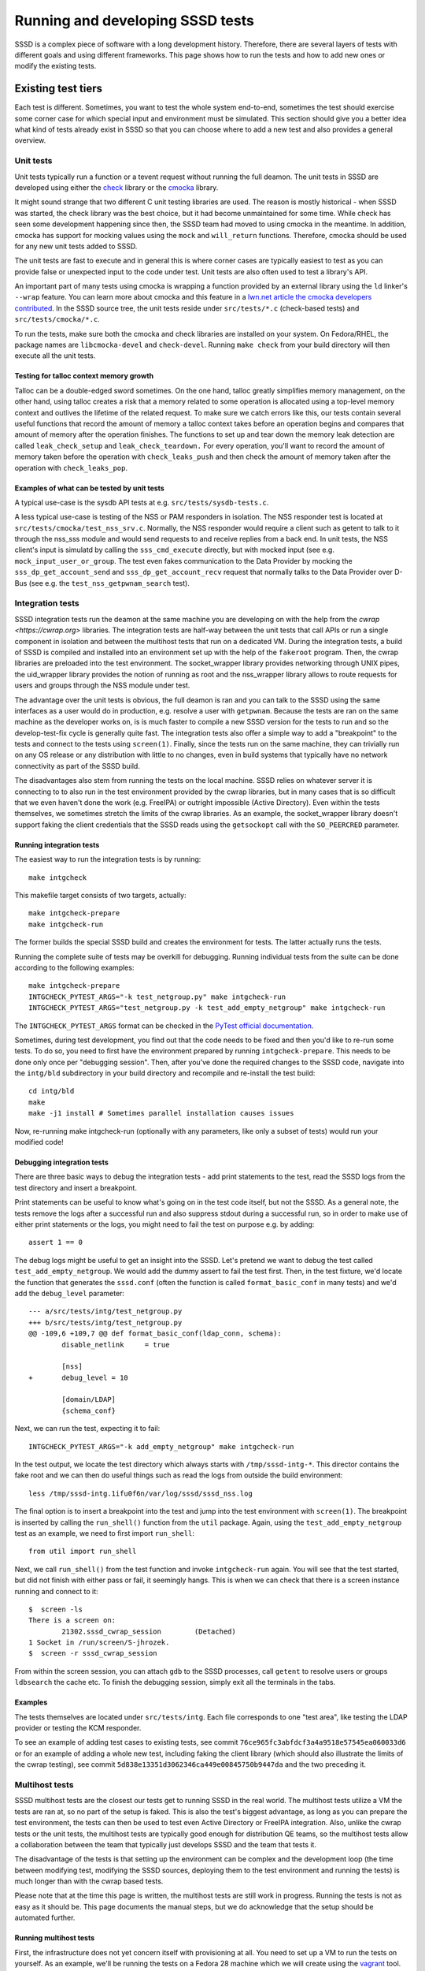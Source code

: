 .. highlight:: none

*********************************
Running and developing SSSD tests
*********************************

SSSD is a complex piece of software with a long development
history. Therefore, there are several layers of tests with different goals
and using different frameworks. This page shows how to run the tests
and how to add new ones or modify the existing tests.

Existing test tiers
===================

Each test is different. Sometimes, you want to test the whole system end-to-end,
sometimes the test should exercise some corner case for which special input
and environment must be simulated. This section should give you a better idea
what kind of tests already exist in SSSD so that you can choose where to add
a new test and also provides a general overview.

Unit tests
----------
Unit tests typically run a function or a tevent request without running
the full deamon. The unit tests in SSSD are developed using either the
`check <https://libcheck.github.io/check/>`__ library or the `cmocka
<https://cmocka.org>`__ library.

It might sound strange that two different C unit testing libraries are used.
The reason is mostly historical - when SSSD was started, the check library
was the best choice, but it had become unmaintained for some time. While
check has seen some development happening since then, the SSSD team had
moved to using cmocka in the meantime. In addition, cmocka has support for
mocking values using the ``mock`` and ``will_return`` functions. Therefore,
cmocka should be used for any new unit tests added to SSSD.

The unit tests are fast to execute and in general this is where corner
cases are typically easiest to test as you can provide false or unexpected
input to the code under test. Unit tests are also often used to test a library's
API.

An important part of many tests using cmocka is wrapping a function provided
by an external library using the ``ld`` linker's ``--wrap`` feature. You
can learn more about cmocka and this feature in a `lwn.net article the cmocka
developers contributed <https://lwn.net/Articles/558106/>`__. In the SSSD
source tree, the unit tests reside under ``src/tests/*.c`` (check-based tests)
and ``src/tests/cmocka/*.c``.

To run the tests, make sure both the cmocka and check libraries are installed
on your system. On Fedora/RHEL, the package names are ``libcmocka-devel``
and ``check-devel``. Running ``make check`` from your build directory will
then execute all the unit tests.

Testing for talloc context memory growth
^^^^^^^^^^^^^^^^^^^^^^^^^^^^^^^^^^^^^^^^
Talloc can be a double-edged sword sometimes. On the one hand, talloc greatly
simplifies memory management, on the other hand, using talloc creates a
risk that a memory related to some operation is allocated using a top-level
memory context and outlives the lifetime of the related request. To make
sure we catch errors like this, our tests contain several useful functions
that record the amount of memory a talloc context takes before an operation
begins and compares that amount of memory after the operation finishes. The
functions to set up and tear down the memory leak detection are called
``leak_check_setup`` and ``leak_check_teardown.`` For every operation,
you'll want to record the amount of memory taken before the operation with
``check_leaks_push`` and then check the amount of memory taken after the
operation with ``check_leaks_pop``.

Examples of what can be tested by unit tests
^^^^^^^^^^^^^^^^^^^^^^^^^^^^^^^^^^^^^^^^^^^^
A typical use-case is the sysdb API tests at
e.g. ``src/tests/sysdb-tests.c``.

A less typical use-case is testing of the NSS or PAM responders in isolation.
The NSS responder test is located at ``src/tests/cmocka/test_nss_srv.c``.
Normally, the NSS responder would require a client such as getent to talk
to it through the nss_sss module and would send requests to and receive
replies from a back end. In unit tests, the NSS client's input is simulatd
by calling the ``sss_cmd_execute`` directly, but with mocked input (see
e.g. ``mock_input_user_or_group``. The test even fakes communication
to the Data Provider by mocking the ``sss_dp_get_account_send`` and
``sss_dp_get_account_recv`` request that normally talks to the Data Provider
over D-Bus (see e.g. the ``test_nss_getpwnam_search`` test).

Integration tests
-----------------
SSSD integration tests run the deamon at the same machine you are developing
on with the help from the `cwrap <https://cwrap.org>` libraries. The
integration tests are half-way between the unit tests that call APIs or
run a single component in isolation and between the multihost tests that
run on a dedicated VM. During the integration tests, a build of SSSD is
compiled and installed into an environment set up with the help of the
``fakeroot`` program. Then, the cwrap libraries are preloaded into the
test environment. The socket_wrapper library provides networking through
UNIX pipes, the uid_wrapper library provides the notion of running as root
and the nss_wrapper library allows to route requests for users and groups
through the NSS module under test.

The advantage over the unit tests is obvious, the full deamon is
ran and you can talk to the SSSD using the same interfaces as a user
would do in production, e.g. resolve a user with ``getpwnam``. Because
the tests are ran on the same machine as the developer works on,
is is much faster to compile a new SSSD version for the tests to
run and so the develop-test-fix cycle is generally quite fast. The
integration tests also offer a simple way to add a "breakpoint" to the
tests and connect to the tests using ``screen(1)``. Finally,
since the tests run on the same machine, they can trivially run on
any OS release or any distribution with little to no changes, even
in build systems that typically have no network connectivity as part of
the SSSD build.

The disadvantages also stem from running the tests on the local machine.
SSSD relies on whatever server it is connecting to to also run in the
test environment provided by the cwrap libraries, but in many cases that
is so difficult that we even haven't done the work (e.g. FreeIPA) or
outright impossible (Active Directory). Even within the tests themselves,
we sometimes stretch the limits of the cwrap libraries. As an example,
the socket_wrapper library doesn't support faking the client credentials
that the SSSD reads using the ``getsockopt`` call with the ``SO_PEERCRED``
parameter.

Running integration tests
^^^^^^^^^^^^^^^^^^^^^^^^^
The easiest way to run the integration tests is by running: ::

    make intgcheck

This makefile target consists of two targets, actually::

    make intgcheck-prepare
    make intgcheck-run

The former builds the special SSSD build and creates the environment
for tests. The latter actually runs the tests.

Running the complete suite of tests may be overkill for debugging.
Running individual tests from the suite can be done according to the
following examples: ::

    make intgcheck-prepare
    INTGCHECK_PYTEST_ARGS="-k test_netgroup.py" make intgcheck-run
    INTGCHECK_PYTEST_ARGS="test_netgroup.py -k test_add_empty_netgroup" make intgcheck-run

The ``INTGCHECK_PYTEST_ARGS`` format can be checked in the `PyTest
official
documentation <http://doc.pytest.org/en/latest/contents.html>`__.

Sometimes, during test development, you find out that the code needs to
be fixed and then you'd like to re-run some tests. To do so, you need
to first have the environment prepared by running ``intgcheck-prepare``.
This needs to be done only once per "debugging session". Then, after you've
done the required changes to the SSSD code, navigate into the ``intg/bld``
subdirectory in your build directory and recompile and re-install the
test build::

    cd intg/bld
    make
    make -j1 install # Sometimes parallel installation causes issues

Now, re-running make intgcheck-run (optionally with any parameters, like
only a subset of tests) would run your modified code!

Debugging integration tests
^^^^^^^^^^^^^^^^^^^^^^^^^^^
There are three basic ways to debug the integration tests - add print
statements to the test, read the SSSD logs from the test directory and
insert a breakpoint.

Print statements can be useful to know what's going on in the test code
itself, but not the SSSD. As a general note, the tests remove the logs
after a successful run and also suppress stdout during a successful run,
so in order to make use of either print statements or the logs, you might
need to fail the test on purpose e.g. by adding::

    assert 1 == 0

The debug logs might be useful to get an insight into the SSSD.  Let's
pretend we want to debug the test called ``test_add_empty_netgroup``.
We would add the dummy assert to fail the test first. Then, in the test
fixture, we'd locate the function that generates the ``sssd.conf`` (often
the function is called ``format_basic_conf`` in many tests) and we'd
add the ``debug_level`` parameter::

    --- a/src/tests/intg/test_netgroup.py
    +++ b/src/tests/intg/test_netgroup.py
    @@ -109,6 +109,7 @@ def format_basic_conf(ldap_conn, schema):
            disable_netlink     = true

            [nss]
    +       debug_level = 10

            [domain/LDAP]
            {schema_conf}

Next, we can run the test, expecting it to fail::

    INTGCHECK_PYTEST_ARGS="-k add_empty_netgroup" make intgcheck-run

In the test output, we locate the test directory which always starts with
``/tmp/sssd-intg-*``. This director contains the fake root and we can then
do useful things such as read the logs from outside the build environment::

    less /tmp/sssd-intg.1ifu0f6n/var/log/sssd/sssd_nss.log

The final option is to insert a breakpoint into the test and jump into the
test environment with ``screen(1)``. The breakpoint is inserted by calling
the ``run_shell()`` function from the ``util`` package. Again, using the
``test_add_empty_netgroup`` test as an example, we need to first import
``run_shell``::

    from util import run_shell

Next, we call ``run_shell()`` from the test function and invoke
``intgcheck-run`` again.  You will see that the test started, but did not
finish with either pass or fail, it seemingly hangs. This is when we can
check that there is a screen instance running and connect to it::

    $  screen -ls
    There is a screen on:
            21302.sssd_cwrap_session        (Detached)
    1 Socket in /run/screen/S-jhrozek.
    $  screen -r sssd_cwrap_session

From within the screen session, you can attach ``gdb`` to the SSSD processes,
call ``getent`` to resolve users or groups ``ldbsearch`` the cache etc.
To finish the debugging session, simply exit all the terminals in the tabs.

Examples
^^^^^^^^
The tests themselves are located under ``src/tests/intg``. Each file corresponds
to one "test area", like testing the LDAP provider or testing the KCM responder.

To see an example of adding test cases to existing tests, see commit
``76ce965fc3abfdcf3a4a9518e57545ea060033d6`` or for an example of
adding a whole new test, including faking the client library (which
should also illustrate the limits of the cwrap testing), see commit
``5d838e13351d3062346ca449e00845750b9447da`` and the two preceding it.

Multihost tests
---------------
SSSD multihost tests are the closest our tests get to running SSSD
in the real world. The multihost tests utilize a VM the tests are ran
at, so no part of the setup is faked. This is also the test's biggest
advantage, as long as you can prepare the test environment, the tests
can then be used to test even Active Directory or FreeIPA integration.
Also, unlike the cwrap tests or the unit tests, the multihost tests
are typically good enough for distribution QE teams, so the multihost
tests allow a collaboration between the team that typically just
develops SSSD and the team that tests it.

The disadvantage of the tests is that setting up the environment can
be complex and the development loop (the time between modifying test,
modifying the SSSD sources, deploying them to the test environment and
running the tests) is much longer than with the cwrap based tests.

Please note that at the time this page is written, the multihost
tests are still work in progress. Running the tests is not as
easy as it should be. This page documents the manual steps, but we
do acknowledge that the setup should be automated further.

Running multihost tests
^^^^^^^^^^^^^^^^^^^^^^^
First, the infrastructure does not yet concern itself with provisioning
at all. You need to set up a VM to run the tests on yourself. As an example,
we'll be running the tests on a Fedora 28 machine which we will create
using the `vagrant <https://www.vagrantup.com>`__ tool. To make things
at least a little more palatable, the tests are expected to clean up
after themselves, so it's possible to reuse the same provisioned VM
for multiple test runs.

You can start with initializing the vagrant environment::

    $ vagrant init fedora/28-cloud-base

Next, assign your test VM some address and host name in the ``Vagrantfile``::

    SERVER_HOSTNAME="testmachine.sssd.test"
    SERVER_IP_ADDRESS="192.168.122.101"

    config.vm.define "testmachine" do |testmachine|
        testmachine.vm.network "private_network", ip: "#{SERVER_IP_ADDRESS}"
        testmachine.vm.hostname = "#{SERVER_HOSTNAME}"
    end

The multihost tests ssh to the test VM as root and generally expect
to know the root password. Start the machine and change the password::

    $ vagrant up
    $ vagrant ssh
    [vagrant@testmachine ~]$ sudo passwd root

I'll be using ``Secret123`` as the root password in this document.

Next, you need to make sure the host (i.e. your laptop) can resolve the
guest. Provided that you use ``libvirt`` as your VM management, you can
just add a line with the VM's host name and IP address to ``/etc/hosts``
followed by sending the ``HUP`` signal to the ``dnsmasq`` daemon::

    $  grep testmachine /etc/hosts
    192.168.122.101 testmachine.sssd.test
    $  sudo pkill -HUP dnsmasq
    $  ping testmachine.sssd.test
    PING testmachine.sssd.test (192.168.122.101) 56(84) bytes of data.
    64 bytes from testmachine.sssd.test (192.168.122.101): icmp_seq=1 ttl=64 time=0.371 ms
    ^C
    $ ssh root@testmachine.sssd.test # Use Secret123

Now that we have the test VM prepared, we can proceed to setting up the
tests. For some reason, the tests run in a Python virtual environment
and download some packages from PIP instead of relying on distribution
packages.  This is again something we should change at the very least to
make it possible to run the multihost tests easily using a make target.

Nonetheless, let's describe the current state. Make sure the following
packages are installed::

    dnf install python3-pip python3-virtualenv

Create the Python virtual environment. The directory name is arbitrary::

    $ virtualenv-3 /tmp/abc
    Using base prefix '/usr'
    New python executable in /tmp/abc/bin/python3
    Not overwriting existing python script /tmp/abc/bin/python (you must use /tmp/abc/bin/python3)
    Installing setuptools, pip, wheel...done.

Activate the virtual environment::

    $ source /tmp/abc/bin/activate
    $ (abc) [root@master-7740 bin]#

You can verify the environment is active by inspecting the ``PATH``
variable, the ``/tmp/abc/bin`` directory should be the first one.

Install the ``sssd-testlib`` into your virtualenv::

    $ pwd
    # You should be at your SSSD checkout now
    $ cd src/tests/python
    $ python setup.py install

Install the required Python packages into the virtual environment::

    $ pip install pytest pytest-multihost paramiko python-ldap PyYAML

We're almost there. The next step is to configure the test by
telling the tests where to run. There is a template YAML file at
``src/tests/multihost/basic/mhc.yaml``. You can copy the file and
add the details of your test machine like this::

    $ cat /tmp/mhc.yaml
    windows_test_dir: '/home/Administrator'
    root_password: 'Secret123'
    domains:
    - name: testmachine.sssd.test
      type: sssd
      hosts:
      - name: testmachine.sssd.test
        external_hostname: testmachine.sssd.test
        role: master

Now we can finally move on to running the test!. Navigate to the
``src/tests/multihost`` directory and run::

    py.test  -s -v --multihost-config=/tmp/mhc.yaml

You can also add the ``-v`` switch to ``py.test`` to see more debug messages,
including the commands that are executed on the test VM.

Shortening the development loop
^^^^^^^^^^^^^^^^^^^^^^^^^^^^^^^
As you may have noticed, the tests run whatever packages the VM can install
from its repositories. This is fine for testing of stable distributions or
for usage from a CI engine, where the packages can be fetched from e.g. a
COPR repository.

But for developers hacking on SSSD, normally what you want
is to compile and install SSSD from your git checkout. One
example of a workflow might be to use the `Vagrant shared folders
<https://www.vagrantup.com/docs/synced-folders/>`__ to share the SSSD
sources from the host machine. This allows you to use your favorite editor
or IDE on your host machine and just compile and run the SSSD on the test VM.

There are several kinds of shared folders, but I've found that the sshfs
shared folder has the best ease of use to performance ratio. Start by
installing the ``vagrant-sshfs`` plugin. On Fedora, it is normally present
in the repos.

Then, you can define the folder in your Vagrantfile::

    SSSD_SRC="/home/remote/jhrozek/devel/sssd"
    testmachine.vm.synced_folder "#{SSSD_SRC}", "/sssd", type: "sshfs", sshfs_opts_append: "-o cache=no"

Note the ``-o cache=no`` option. This causes some extra network traffic,
but since the VM is local, this is OK and makes sure that the changes are
propagated from the host to the VMs immediately. Then, using this setup,
you'll have the SSSD sources mounted at ``/sssd`` and you can build and
install SSSD on the machine using the usual steps.
